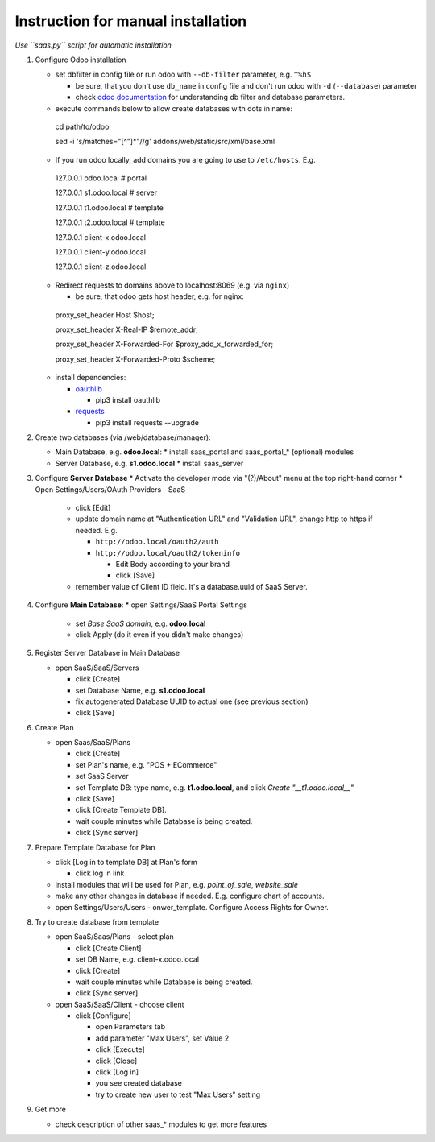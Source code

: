 Instruction for manual installation
===================================

*Use ``saas.py`` script for automatic installation*

1. Configure Odoo installation

   * set dbfilter in config file or run odoo with ``--db-filter`` parameter, e.g. ``^%h$``
   
     * be sure, that you don't use ``db_name`` in config file and don't run odoo with ``-d`` (``--database``) parameter
     * check `odoo documentation <https://www.odoo.com/documentation/13.0/developer/misc/other/cmdline.html>`__ for understanding db filter and database parameters.

   * execute commands below to allow create databases with dots in name: ::

    cd path/to/odoo
    
    sed -i 's/matches="[^"]*"//g' addons/web/static/src/xml/base.xml

   * If you run odoo locally, add domains you are going to use to ``/etc/hosts``. E.g. ::

    127.0.0.1	odoo.local # portal
    
    127.0.0.1	s1.odoo.local # server
    
    127.0.0.1	t1.odoo.local # template
    
    127.0.0.1	t2.odoo.local # template
    
    127.0.0.1	client-x.odoo.local
    
    127.0.0.1	client-y.odoo.local
    
    127.0.0.1	client-z.odoo.local

   * Redirect requests to domains above to localhost:8069 (e.g. via ``nginx``)
   
     * be sure, that odoo gets host header, e.g. for nginx: ::

    proxy_set_header Host $host;
    
    proxy_set_header X-Real-IP       $remote_addr;
    
    proxy_set_header X-Forwarded-For $proxy_add_x_forwarded_for;
    
    proxy_set_header X-Forwarded-Proto $scheme;

   * install dependencies:
   
     * `oauthlib <https://pypi.org/project/oauthlib/>`__
     
       * pip3 install oauthlib
       
     * `requests <https://pypi.org/project/requests/>`__
     
       * pip3 install requests --upgrade

2. Create two databases (via /web/database/manager):

   * Main Database, e.g. **odoo.local**:
     * install saas_portal and saas_portal_* (optional) modules
   * Server Database, e.g. **s1.odoo.local**
     * install saas_server

3. Configure **Server Database**
   * Activate the developer mode via "(?)/About" menu at the top right-hand corner
   * Open Settings/Users/OAuth Providers - SaaS
   
     * click [Edit]
     * update domain name at "Authentication URL" and "Validation URL", change http to https if needed. E.g.
     
       * ``http://odoo.local/oauth2/auth``
       * ``http://odoo.local/oauth2/tokeninfo``
       
	 * Edit Body according to your brand
	 * click [Save]
	 
     * remember value of Client ID field. It's a database.uuid of SaaS Server.
   

4. Configure **Main Database**:
   * open Settings/SaaS Portal Settings
     * set *Base SaaS domain*, e.g. **odoo.local**
     * click Apply (do it even if you didn't make changes)

5. Register Server Database in Main Database

   * open SaaS/SaaS/Servers
   
     * click [Create]
     * set Database Name, e.g. **s1.odoo.local**
     * fix autogenerated Database UUID to actual one (see previous section)
     * click [Save]

6. Create Plan

   * open Saas/SaaS/Plans
   
     * click [Create]
     * set Plan's name, e.g. "POS + ECommerce"
     * set SaaS Server
     * set Template DB: type name, e.g. **t1.odoo.local**, and click *Create "__t1.odoo.local__"*
     * click [Save]
     * click [Create Template DB].
     * wait couple minutes while Database is being created.
     * click [Sync server]

7. Prepare Template Database for Plan

   * click [Log in to template DB] at Plan's form
   
     * click log in link
     
   * install modules that will be used for Plan, e.g. *point_of_sale*, *website_sale*
   * make any other changes in database if needed. E.g. configure
     chart of accounts.
   * open Settings/Users/Users - onwer_template. Configure Access Rights for Owner.
	 
8. Try to create database from template

   * open SaaS/Saas/Plans - select plan
   
     * click [Create Client]
     * set DB Name, e.g. client-x.odoo.local
     * click [Create]
     * wait couple minutes while Database is being created.
     * click [Sync server]
	 
   * open SaaS/SaaS/Client - choose client
   
     * click [Configure]
     
       * open Parameters tab
       * add parameter "Max Users", set Value 2
       * click [Execute]
       * click [Close]
       * click [Log in]
       * you see created database
       * try to create new user to test "Max Users" setting

9. Get more

   * check description of other saas_* modules to get more features

